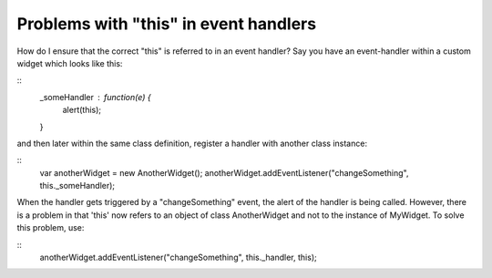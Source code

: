Problems with "this" in event handlers
**************************************

How do I ensure that the correct "this" is referred to in an event handler? Say you have an event-handler within a custom widget which looks like this:

::
    _someHandler : function(e) {
    	alert(this);
    }

and then later within the same class definition, register a handler with another class instance:

::
    var anotherWidget = new AnotherWidget();
    anotherWidget.addEventListener("changeSomething", this._someHandler);

When the handler gets triggered by a "changeSomething" event, the alert of the handler is being called. However, there is a problem in that 'this' now refers to an object of class AnotherWidget and not to the instance of MyWidget. To solve this problem, use:

::
    anotherWidget.addEventListener("changeSomething", this._handler, this);

